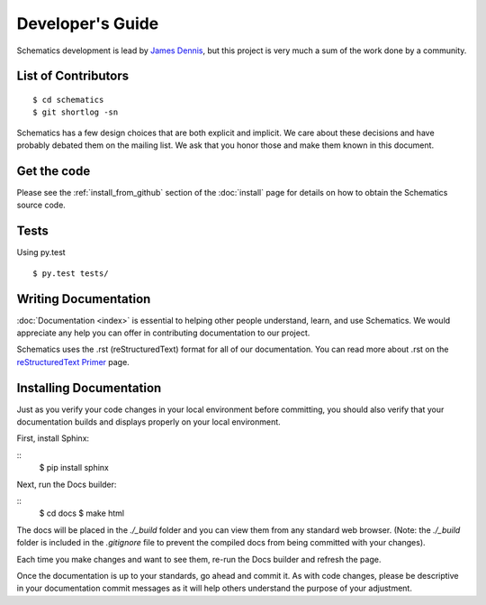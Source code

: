 .. _development:

Developer's Guide
=================

Schematics development is lead by `James Dennis <http://j2labs.io>`_, but this
project is very much a sum of the work done by a community.


.. _development_contributors:

List of Contributors
--------------------

::

  $ cd schematics
  $ git shortlog -sn

Schematics has a few design choices that are both explicit and implicit. We
care about these decisions and have probably debated them on the mailing list.
We ask that you honor those and make them known in this document.


.. _development_get_the_code:

Get the code
------------

Please see the :ref:`install_from_github` section of the :doc:`install`
page for details on how to obtain the Schematics source code.


.. _development_tests:

Tests
-----

Using py.test

::

  $ py.test tests/


Writing Documentation
---------------

:doc:`Documentation <index>` is essential to helping other people understand, 
learn, and use Schematics. We would appreciate any help you can offer in 
contributing documentation to our project.

Schematics uses the .rst (reStructuredText) format for all of our 
documentation. You can read more about .rst on the `reStructuredText Primer <http://sphinx-doc.org/rest.html>`_ 
page.


Installing Documentation
---------------

Just as you verify your code changes in your local environment before 
committing, you should also verify that your documentation builds and displays
properly on your local environment.

First, install Sphinx:

::
  $ pip install sphinx

Next, run the Docs builder:

::
  $ cd docs
  $ make html

The docs will be placed in the `./_build` folder and you can view them from 
any standard web browser. (Note: the `./_build` folder is included in the 
`.gitignore` file to prevent the compiled docs from being committed with your
changes).

Each time you make changes and want to see them, re-run the Docs builder and 
refresh the page.

Once the documentation is up to your standards, go ahead and commit it. As with 
code changes, please be descriptive in your documentation commit messages as it 
will help others understand the purpose of your adjustment.